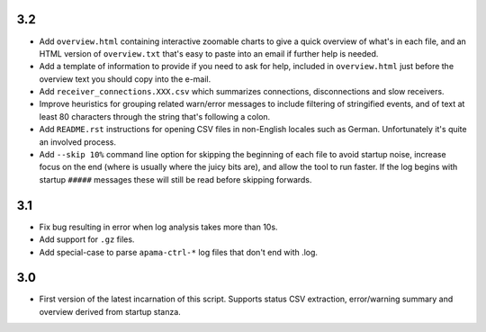 3.2
---
- Add ``overview.html`` containing interactive zoomable charts to give a quick overview of what's in each file, and an HTML version of ``overview.txt`` that's easy to paste into an email if further help is needed.
- Add a template of information to provide if you need to ask for help, included in ``overview.html`` just before the overview text you should copy into the e-mail.
- Add ``receiver_connections.XXX.csv`` which summarizes connections, disconnections and slow receivers.
- Improve heuristics for grouping related warn/error messages to include filtering of stringified events, and of text at least 80 characters through the string that's following a colon.
- Add ``README.rst`` instructions for opening CSV files in non-English locales such as German. Unfortunately it's quite an involved process. 
- Add ``--skip 10%`` command line option for skipping the beginning of each file to avoid startup noise, increase focus on the end (where is usually where the juicy bits are), and allow the tool to run faster. If the log begins with startup ``#####`` messages these will still be read before skipping forwards. 

3.1
---
- Fix bug resulting in error when log analysis takes more than 10s.
- Add support for ``.gz`` files.
- Add special-case to parse ``apama-ctrl-*`` log files that don't end with .log. 

3.0
---

- First version of the latest incarnation of this script. Supports status CSV extraction, error/warning summary and overview derived from startup stanza. 
